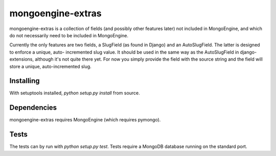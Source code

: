 ====================
mongoengine-extras
====================

mongoengine-extras is a collection of fields (and possibly other features 
later) not included in MongoEngine, and which do not necessarily need to
be included in MongoEngine.

Currently the only features are two fields, a SlugField (as found in Django)
and an AutoSlugField. The latter is designed to enforce a unique, auto-
incremented slug value. It should be used in the same way as the 
AutoSlugField in django-extensions, although it's not quite there yet. For
now you simply provide the field with the source string and the field will
store a unique, auto-incremented slug.

Installing
===========

With setuptools installed, `python setup.py install` from source.

Dependencies
============

mongoengine-extras requires MongoEngine (which requires pymongo).

Tests
=====

The tests can by run with `python setup.py test`. Tests require a MongoDB 
database running on the standard port.